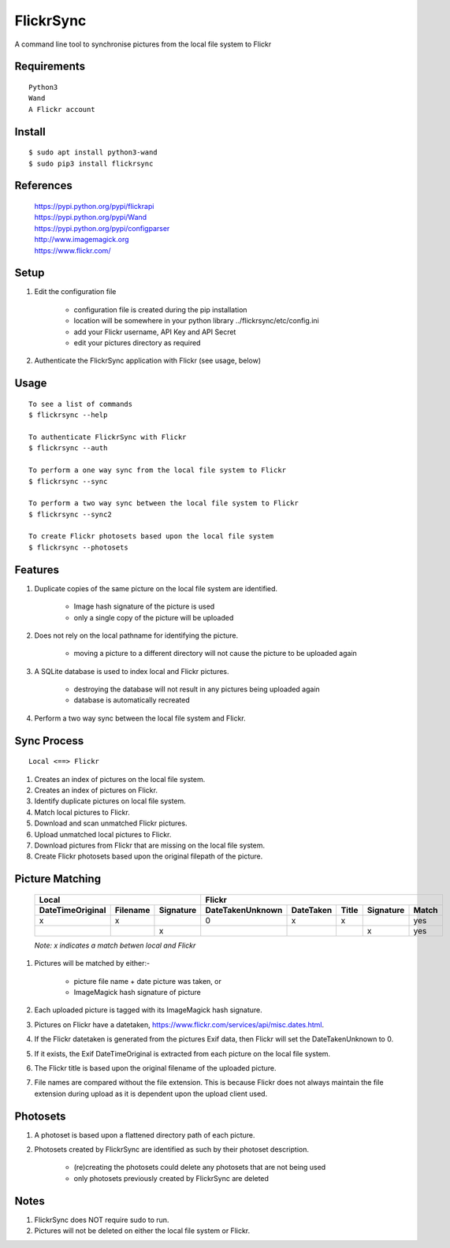 ==========
FlickrSync
==========

A command line tool to synchronise pictures from the local file system to Flickr

Requirements
============

::

    Python3
    Wand
    A Flickr account

Install
=======

::

    $ sudo apt install python3-wand
    $ sudo pip3 install flickrsync

References
==========

    | https://pypi.python.org/pypi/flickrapi
    | https://pypi.python.org/pypi/Wand
    | https://pypi.python.org/pypi/configparser
    | http://www.imagemagick.org
    | https://www.flickr.com/

Setup
=====

#. Edit the configuration file

    - configuration file is created during the pip installation
    - location will be somewhere in your python library ../flickrsync/etc/config.ini
    - add your Flickr username, API Key and API Secret
    - edit your pictures directory as required

#. Authenticate the FlickrSync application with Flickr (see usage, below)

Usage
=====

::

    To see a list of commands
    $ flickrsync --help

    To authenticate FlickrSync with Flickr
    $ flickrsync --auth

    To perform a one way sync from the local file system to Flickr
    $ flickrsync --sync

    To perform a two way sync between the local file system to Flickr
    $ flickrsync --sync2

    To create Flickr photosets based upon the local file system
    $ flickrsync --photosets

Features
========

#. Duplicate copies of the same picture on the local file system are identified.

    - Image hash signature of the picture is used
    - only a single copy of the picture will be uploaded

#. Does not rely on the local pathname for identifying the picture.

    - moving a picture to a different directory will not cause the picture to be uploaded again

#. A SQLite database is used to index local and Flickr pictures.

    - destroying the database will not result in any pictures being uploaded again
    - database is automatically recreated

#.  Perform a two way sync between the local file system and Flickr.

Sync Process
============

::

    Local <==> Flickr

#. Creates an index of pictures on the local file system.
#. Creates an index of pictures on Flickr.
#. Identify duplicate pictures on local file system.
#. Match local pictures to Flickr.
#. Download and scan unmatched Flickr pictures.
#. Upload unmatched local pictures to Flickr.
#. Download pictures from Flickr that are missing on the local file system.
#. Create Flickr photosets based upon the original filepath of the picture.

Picture Matching
================

    +----------------+------------------+----------------+---------+-----+---------+-----+
    |Local                              |Flickr                                          |
    +----------------+--------+---------+----------------+---------+-----+---------+-----+
    |DateTimeOriginal|Filename|Signature|DateTakenUnknown|DateTaken|Title|Signature|Match|
    +================+========+=========+================+=========+=====+=========+=====+
    |x               |x       |         |0               |x        |x    |         |yes  |
    +----------------+--------+---------+----------------+---------+-----+---------+-----+
    |                |        |x        |                |         |     |x        |yes  |
    +----------------+--------+---------+----------------+---------+-----+---------+-----+

    *Note: x indicates a match betwen local and Flickr*

#. Pictures will be matched by either:-

    - picture file name + date picture was taken, or
    - ImageMagick hash signature of picture

#. Each uploaded picture is tagged with its ImageMagick hash signature.
#. Pictures on Flickr have a datetaken, https://www.flickr.com/services/api/misc.dates.html.
#. If the Flickr datetaken is generated from the pictures Exif data, then Flickr will set the DateTakenUnknown to 0.
#. If it exists, the Exif DateTimeOriginal is extracted from each picture on the local file system.
#. The Flickr title is based upon the original filename of the uploaded picture.
#. File names are compared without the file extension. This is because Flickr does not always maintain the file extension during upload as it is dependent upon the upload client used.

Photosets
=========

#. A photoset is based upon a flattened directory path of each picture.

#. Photosets created by FlickrSync are identified as such by their photoset description.

    - (re)creating the photosets could delete any photosets that are not being used
    - only photosets previously created by FlickrSync are deleted

Notes
=====

#. FlickrSync does NOT require sudo to run.
#. Pictures will not be deleted on either the local file system or Flickr.


